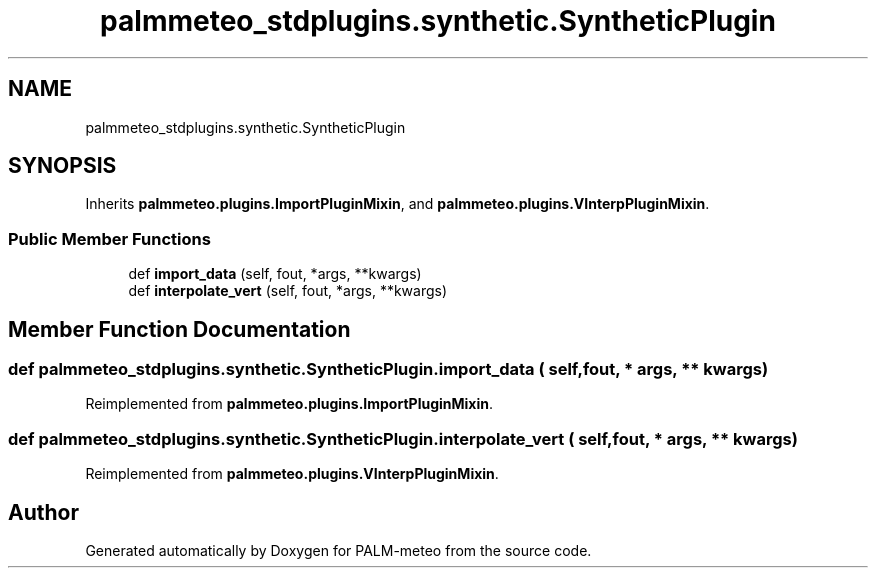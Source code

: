 .TH "palmmeteo_stdplugins.synthetic.SyntheticPlugin" 3 "Thu Jul 31 2025" "PALM-meteo" \" -*- nroff -*-
.ad l
.nh
.SH NAME
palmmeteo_stdplugins.synthetic.SyntheticPlugin
.SH SYNOPSIS
.br
.PP
.PP
Inherits \fBpalmmeteo\&.plugins\&.ImportPluginMixin\fP, and \fBpalmmeteo\&.plugins\&.VInterpPluginMixin\fP\&.
.SS "Public Member Functions"

.in +1c
.ti -1c
.RI "def \fBimport_data\fP (self, fout, *args, **kwargs)"
.br
.ti -1c
.RI "def \fBinterpolate_vert\fP (self, fout, *args, **kwargs)"
.br
.in -1c
.SH "Member Function Documentation"
.PP 
.SS "def palmmeteo_stdplugins\&.synthetic\&.SyntheticPlugin\&.import_data ( self,  fout, * args, ** kwargs)"

.PP
Reimplemented from \fBpalmmeteo\&.plugins\&.ImportPluginMixin\fP\&.
.SS "def palmmeteo_stdplugins\&.synthetic\&.SyntheticPlugin\&.interpolate_vert ( self,  fout, * args, ** kwargs)"

.PP
Reimplemented from \fBpalmmeteo\&.plugins\&.VInterpPluginMixin\fP\&.

.SH "Author"
.PP 
Generated automatically by Doxygen for PALM-meteo from the source code\&.
